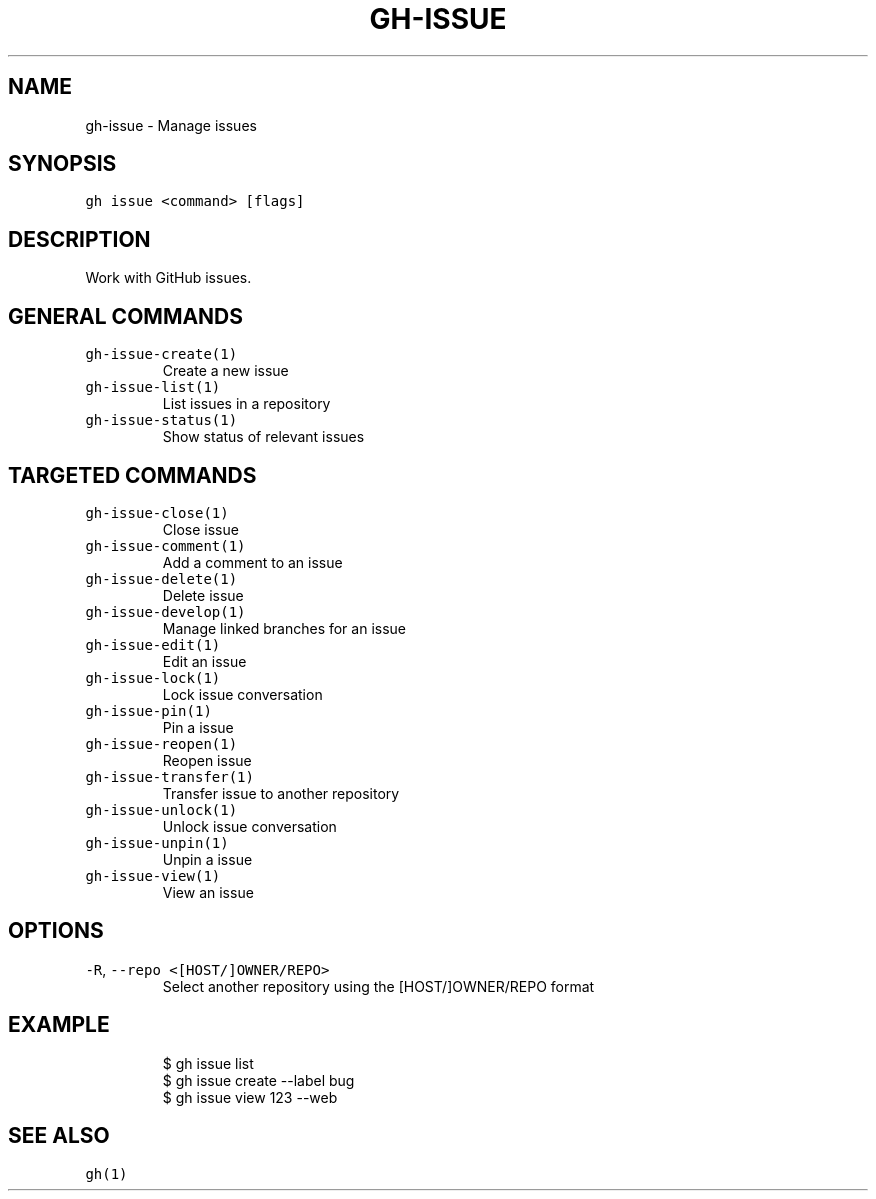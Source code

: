 .nh
.TH "GH-ISSUE" "1" "Mar 2023" "GitHub CLI 2.24.3" "GitHub CLI manual"

.SH NAME
.PP
gh-issue - Manage issues


.SH SYNOPSIS
.PP
\fB\fCgh issue <command> [flags]\fR


.SH DESCRIPTION
.PP
Work with GitHub issues.


.SH GENERAL COMMANDS
.TP
\fB\fCgh-issue-create(1)\fR
Create a new issue

.TP
\fB\fCgh-issue-list(1)\fR
List issues in a repository

.TP
\fB\fCgh-issue-status(1)\fR
Show status of relevant issues


.SH TARGETED COMMANDS
.TP
\fB\fCgh-issue-close(1)\fR
Close issue

.TP
\fB\fCgh-issue-comment(1)\fR
Add a comment to an issue

.TP
\fB\fCgh-issue-delete(1)\fR
Delete issue

.TP
\fB\fCgh-issue-develop(1)\fR
Manage linked branches for an issue

.TP
\fB\fCgh-issue-edit(1)\fR
Edit an issue

.TP
\fB\fCgh-issue-lock(1)\fR
Lock issue conversation

.TP
\fB\fCgh-issue-pin(1)\fR
Pin a issue

.TP
\fB\fCgh-issue-reopen(1)\fR
Reopen issue

.TP
\fB\fCgh-issue-transfer(1)\fR
Transfer issue to another repository

.TP
\fB\fCgh-issue-unlock(1)\fR
Unlock issue conversation

.TP
\fB\fCgh-issue-unpin(1)\fR
Unpin a issue

.TP
\fB\fCgh-issue-view(1)\fR
View an issue


.SH OPTIONS
.TP
\fB\fC-R\fR, \fB\fC--repo\fR \fB\fC<[HOST/]OWNER/REPO>\fR
Select another repository using the [HOST/]OWNER/REPO format


.SH EXAMPLE
.PP
.RS

.nf
$ gh issue list
$ gh issue create --label bug
$ gh issue view 123 --web


.fi
.RE


.SH SEE ALSO
.PP
\fB\fCgh(1)\fR
